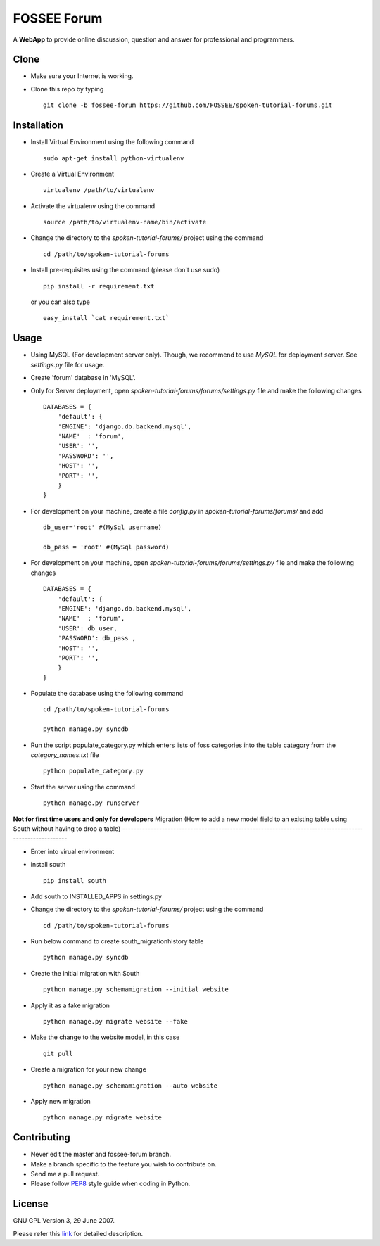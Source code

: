 ============
FOSSEE Forum 
============

A **WebApp** to provide online discussion, question and answer for professional 
and programmers. 

Clone
-----

- Make sure your Internet is working.
- Clone this repo by typing ::

   git clone -b fossee-forum https://github.com/FOSSEE/spoken-tutorial-forums.git
   

Installation
------------

- Install Virtual Environment using the following command ::

    sudo apt-get install python-virtualenv

- Create a Virtual Environment ::

    virtualenv /path/to/virtualenv

- Activate the virtualenv using the command ::

    source /path/to/virtualenv-name/bin/activate

- Change the directory to the `spoken-tutorial-forums/` project using the command ::

    cd /path/to/spoken-tutorial-forums

- Install pre-requisites using the command (please don't use sudo) ::

    pip install -r requirement.txt

  or you can also type ::

    easy_install `cat requirement.txt`


Usage
-----

- Using MySQL (For development server only). Though, we recommend to use `MySQL` for deployment
  server. See `settings.py` file for usage.

- Create 'forum' database in 'MySQL'.

- Only for Server deployment, open `spoken-tutorial-forums/forums/settings.py` file and make the following changes ::

    DATABASES = {
        'default': {
        'ENGINE': 'django.db.backend.mysql',
        'NAME'  : 'forum', 
        'USER': '', 
        'PASSWORD': '',
        'HOST': '',
        'PORT': '',
        }
    }


- For development on your machine, create a file `config.py` in `spoken-tutorial-forums/forums/` and add ::

    db_user='root' #(MySql username)
    
    db_pass = 'root' #(MySql password)
    
- For development on your machine, open `spoken-tutorial-forums/forums/settings.py` file and make the following changes ::

    DATABASES = {
        'default': {
        'ENGINE': 'django.db.backend.mysql',
        'NAME'  : 'forum', 
        'USER': db_user, 
        'PASSWORD': db_pass ,
        'HOST': '',
        'PORT': '',
        }
    }

	
- Populate the database using the following command ::

    cd /path/to/spoken-tutorial-forums
    
    python manage.py syncdb


- Run the script populate_category.py which enters lists of foss categories into the table category from the `category_names.txt` file ::
    
    python populate_category.py

- Start the server using the command ::

    python manage.py runserver


**Not for first time users and only for developers**
Migration (How to add a new model field to an existing table using South without having to drop a table)
--------------------------------------------------------------------------------------------------------

- Enter into virual environment

- install south ::
     
    pip install south

- Add south to INSTALLED_APPS in settings.py

- Change the directory to the `spoken-tutorial-forums/` project using the command ::

    cd /path/to/spoken-tutorial-forums

- Run below command to create south_migrationhistory table ::

    python manage.py syncdb

- Create the initial migration with South ::
   
    python manage.py schemamigration --initial website

- Apply it as a fake migration ::

    python manage.py migrate website --fake

- Make the change to the website model, in this case ::
    
    git pull

- Create a migration for your new change ::

    python manage.py schemamigration --auto website

- Apply new migration ::

    python manage.py migrate website

    


Contributing
------------

- Never edit the master and fossee-forum branch.
- Make a branch specific to the feature you wish to contribute on.
- Send me a pull request.
- Please follow `PEP8 <http://legacy.python.org/dev/peps/pep-0008/>`_
  style guide when coding in Python.

License
-------

GNU GPL Version 3, 29 June 2007.

Please refer this `link <http://www.gnu.org/licenses/gpl-3.0.txt>`_
for detailed description.
